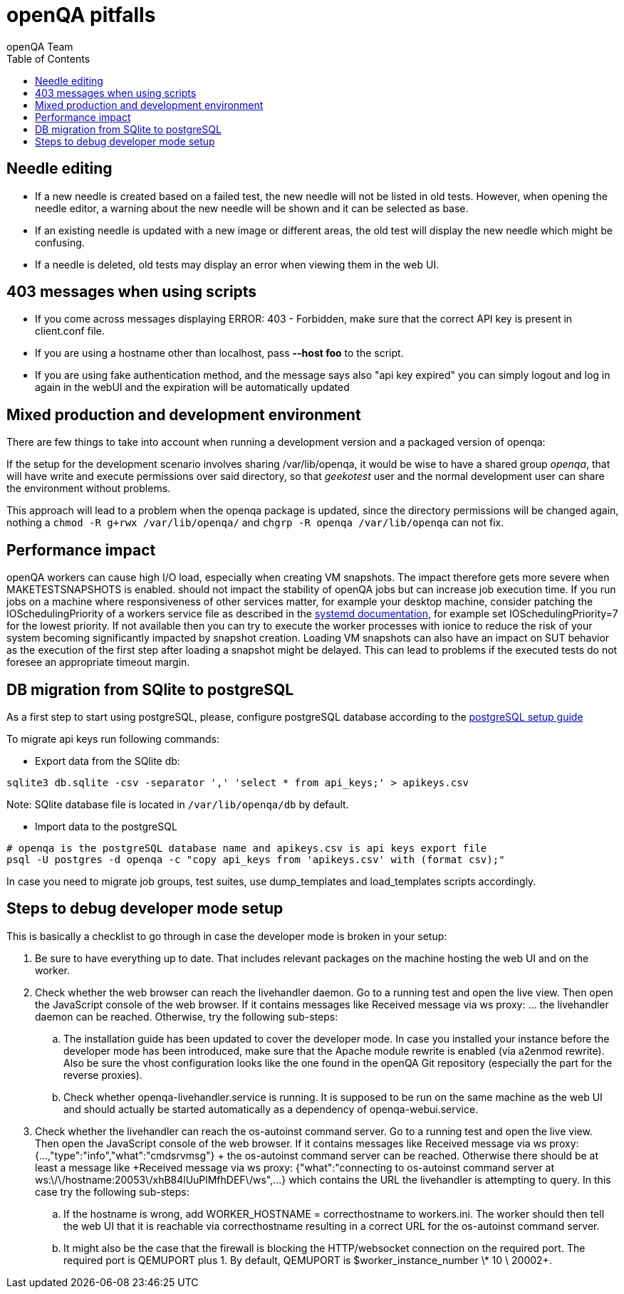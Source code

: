 
[[pitfalls]]
= openQA pitfalls
:toc: left
:toclevels: 6
:author: openQA Team

== Needle editing

- If a new needle is created based on a failed test, the new needle
  will not be listed in old tests. However, when opening the needle
  editor, a warning about the new needle will be shown and it can be
  selected as base.
- If an existing needle is updated with a new image or different
  areas, the old test will display the new needle which might be
  confusing.
- If a needle is deleted, old tests may display an error when viewing
  them in the web UI.

== 403 messages when using scripts

- If you come across messages displaying +ERROR: 403 - Forbidden+, make
  sure that the correct API key is present in client.conf file.
- If you are using a hostname other than +localhost+, pass *--host foo* to the script.
- If you are using fake authentication method, and the message says also "api key expired"
  you can simply logout and log in again in the webUI and the expiration will be automatically
  updated

== Mixed production and development environment

There are few things to take into account when running a development version and
a packaged version of openqa:

If the setup for the development scenario involves sharing +/var/lib/openqa+,
it would be wise to have a shared group _openqa_, that will have write and execute
permissions over said directory, so that _geekotest_ user and the normal development
user can share the environment without problems.

This approach will lead to a problem when the openqa package is updated, since the
directory permissions will be changed again, nothing a `chmod -R g+rwx /var/lib/openqa/`
and `chgrp -R openqa /var/lib/openqa` can not fix.

== Performance impact

openQA workers can cause high I/O load, especially when creating VM snapshots.
The impact therefore gets more severe when +MAKETESTSNAPSHOTS+ is enabled.
should not impact the stability of openQA jobs but can increase job execution
time. If you run jobs on a machine where responsiveness of other services
matter, for example your desktop machine, consider patching the
IOSchedulingPriority of a workers service file as described in the
https://www.freedesktop.org/software/systemd/man/systemd.exec.html#IOSchedulingPriority=[systemd
documentation], for example set +IOSchedulingPriority=7+ for the lowest
priority. If not available then you can try to execute the worker processes
with +ionice+ to reduce the risk of your system becoming significantly
impacted by snapshot creation. Loading VM snapshots can also have an impact on
SUT behavior as the execution of the first step after loading a snapshot might
be delayed. This can lead to problems if the executed tests do not foresee an
appropriate timeout margin.

[[db-migration]]
== DB migration from SQlite to postgreSQL
As a first step to start using postgreSQL, please, configure postgreSQL database
according to the
<<Contributing.asciidoc#setup-postgresql,postgreSQL setup guide>>

To migrate api keys run following commands:

* Export data from the SQlite db:
```
sqlite3 db.sqlite -csv -separator ',' 'select * from api_keys;' > apikeys.csv
```
Note: SQlite database file is located in `/var/lib/openqa/db` by default.

* Import data to the postgreSQL
```
# openqa is the postgreSQL database name and apikeys.csv is api keys export file
psql -U postgres -d openqa -c "copy api_keys from 'apikeys.csv' with (format csv);"
```

In case you need to migrate job groups, test suites, use dump_templates and
load_templates scripts accordingly.

== Steps to debug developer mode setup
This is basically a checklist to go through in case the developer mode is broken in your setup:

. Be sure to have everything up to date. That includes relevant packages on the
  machine hosting the web UI and on the worker.
. Check whether the web browser can reach the livehandler daemon. Go to a running test and open
  the live view. Then open the JavaScript console of the web browser. If it contains messages
  like +Received message via ws proxy: ...+ the livehandler daemon can be reached. Otherwise,
  try the following sub-steps:
  .. The installation guide has been updated to cover the developer mode. In case you installed
     your instance before the developer mode has been introduced, make sure that the Apache module
     +rewrite+ is enabled (via +a2enmod rewrite+). Also be sure the vhost configuration looks
     like the one found in the openQA Git repository (especially the part for the reverse proxies).
  .. Check whether +openqa-livehandler.service+ is running. It is supposed to be run on
     the same machine as the web UI and should actually be started automatically as a dependency of
     +openqa-webui.service+.
. Check whether the livehandler can reach the os-autoinst command server. Go to a running test
  and open the live view. Then open the JavaScript console of the web browser. If it contains messages
  like +Received message via ws proxy: {...,"type":"info","what":"cmdsrvmsg"} + the os-autoinst command
  server can be reached. Otherwise there should be at least a message like
  +Received message via ws proxy: {"what":"connecting to os-autoinst command server at ws:\/\/hostname:20053\/xhB84lUuPlMfhDEF\/ws",...}+
  which contains the URL the livehandler is attempting to query. In this case
  try the following sub-steps:
  .. If the hostname is wrong, add +WORKER_HOSTNAME = correcthostname+ to +workers.ini+. The worker
     should then tell the web UI that it is reachable via +correcthostname+ resulting in a correct URL
     for the os-autoinst command server.
  .. It might also be the case that the firewall is blocking the HTTP/websocket connection on the required
     port. The required port is +QEMUPORT+ plus 1.
     By default, +QEMUPORT+ is +$worker_instance_number \* 10 \+ 20002+.
